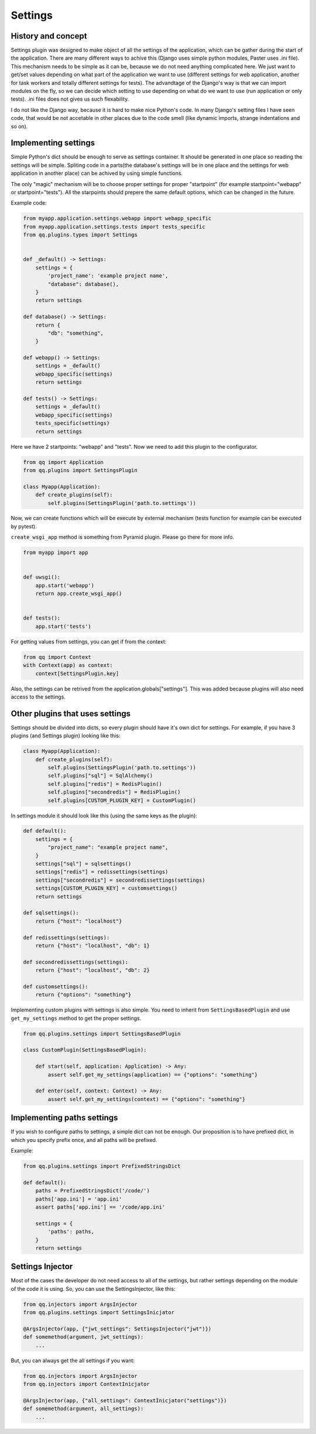 Settings
========

History and concept
-------------------

Settings plugin was designed to make object of all the settings of the application,
which can be gather during the start of the application. There are many different
ways to achive this (Django uses simple python modules, Paster uses .ini file).
This mechanism needs to be simple as it can be, because we do not need anything
complicated here. We just want to get/set values depending on what part of the application
we want to use (different settings for web application, another for task workers
and totally different settings for tests). The advandtage of the Django's way
is that we can import modules on the fly, so we can decide which setting to use
depending on what do we want to use (run application or only tests). .ini files
does not gives us such flexability.

I do not like the Django way, because it is hard to make nice Python's code. In
many Django's setting files I have seen code, that would be not accetable in
other places due to the code smell (like dynamic imports, strange indentations
and so on).

Implementing settings
---------------------

Simple Python's dict should be enough to serve as settings container. It should
be generated in one place so reading the settings will be simple. Spliting code
in a parts(the database's settings will be in one place and the settings for web
application in another place) can be achived by using simple functions.

The only "magic" mechanism will be to choose proper settings for proper
"startpoint" (for example startpoint="webapp" or startpoint="tests"). All the
starpoints should prepere the same default options, which can be changed in the
future.

Example code:

.. code-block:: python

   from myapp.application.settings.webapp import webapp_specific
   from myapp.application.settings.tests import tests_specific
   from qq.plugins.types import Settings


   def _default() -> Settings:
       settings = {
           'project_name': 'example project name',
           "database": database(),
       }
       return settings

   def database() -> Settings:
       return {
           "db": "something",
       }

   def webapp() -> Settings:
       settings = _default()
       webapp_specific(settings)
       return settings

   def tests() -> Settings:
       settings = _default()
       webapp_specific(settings)
       tests_specific(settings)
       return settings


Here we have 2 startpoints: "webapp" and "tests". Now we need to add this plugin
to the configurator.

.. code-block:: python

   from qq import Application
   from qq.plugins import SettingsPlugin

   class Myapp(Application):
       def create_plugins(self):
           self.plugins(SettingsPlugin('path.to.settings'))


Now, we can create functions which will be execute by external mechanism (tests
function for example can be executed by pytest).

``create_wsgi_app`` method is something from Pyramid plugin. Please go there for
more info.

.. code-block:: python

   from myapp import app


   def uwsgi():
       app.start('webapp')
       return app.create_wsgi_app()


   def tests():
       app.start('tests')


For getting values from settings, you can get if from the context:

.. code-block:: python

   from qq import Context
   with Context(app) as context:
       context[SettingsPlugin.key]


Also, the settings can be retrived from the application.globals["settings"]. This was
added because plugins will also need access to the settings.

Other plugins that uses settings
--------------------------------

Settings should be divided into dicts, so every plugin should have it's own dict
for settings. For example, if you have 3 plugins (and Settings plugin) looking
like this:

.. code-block:: python


   class Myapp(Application):
       def create_plugins(self):
           self.plugins(SettingsPlugin('path.to.settings'))
           self.plugins["sql"] = SqlAlchemy()
           self.plugins["redis"] = RedisPlugin()
           self.plugins["secondredis"] = RedisPlugin()
           self.plugins[CUSTOM_PLUGIN_KEY] = CustomPlugin()


In settings module it should look like this (using the same keys as the plugin):

.. code-block:: python


   def default():
       settings = {
           "project_name": "example project name",
       }
       settings["sql"] = sqlsettings()
       settings["redis"] = redissettings(settings)
       settings["secondredis"] = secondredissettings(settings)
       settings[CUSTOM_PLUGIN_KEY] = customsettings()
       return settings

   def sqlsettings():
       return {"host": "localhost"}

   def redissettings(settings):
       return {"host": "localhost", "db": 1}

   def secondredissettings(settings):
       return {"host": "localhost", "db": 2}

   def customsettings():
       return {"options": "something"}


Implementing custom plugins with settings is also simple. You need to inherit from
``SettingsBasedPlugin`` and use ``get_my_settings`` method to get the proper settings.

.. code-block:: python


   from qq.plugins.settings import SettingsBasedPlugin

   class CustomPlugin(SettingsBasedPlugin):

       def start(self, application: Application) -> Any:
           assert self.get_my_settings(application) == {"options": "something"}

       def enter(self, context: Context) -> Any:
           assert self.get_my_settings(context) == {"options": "something"}


Implementing paths settings
---------------------------

If you wish to configure paths to settings, a simple dict can not be enough.
Our proposition is to have prefixed dict, in which you specify prefix once,
and all paths will be prefixed.

Example:

.. code-block:: python

   from qq.plugins.settings import PrefixedStringsDict

   def default():
       paths = PrefixedStringsDict('/code/')
       paths['app.ini'] = 'app.ini'
       assert paths['app.ini'] == '/code/app.ini'

       settings = {
           'paths': paths,
       }
       return settings

Settings Injector
-----------------

Most of the cases the developer do not need access to all of the settings, but
rather settings depending on the module of the code it is using. So, you can
use the SettingsInjector, like this:

.. code-block:: python

    from qq.injectors import ArgsInjector
    from qq.plugins.settings import SettingsInicjator

    @ArgsInjector(app, {"jwt_settings": SettingsInjector("jwt")})
    def somemethod(argument, jwt_settings):
        ...


But, you can always get the all settings if you want:

.. code-block:: python

    from qq.injectors import ArgsInjector
    from qq.injectors import ContextInicjator

    @ArgsInjector(app, {"all_settings": ContextInicjator("settings")})
    def somemethod(argument, all_settings):
        ...

